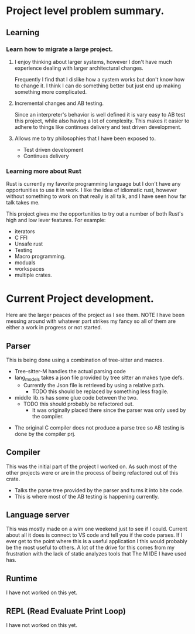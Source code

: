 * Project level problem summary.
** Learning
*** Learn how to migrate a large project.
**** I enjoy thinking about larger systems, however I don't have much experience dealing with larger architectural changes.
Frequently I find that I dislike how a system works but don't know how to change it.
I think I can do something better but just end up making something more complicated.
**** Incremental changes and AB testing.
Since an interpreter's behavior is well defined it is vary easy to AB test this project, while also having a lot of complexity.
This makes it easier to adhere to things like continues delivery and test driven development.
**** Allows me to try philosophies that I have been exposed to.
- Test driven development
- Continues delivery
*** Learning more about Rust
Rust is currently my favorite programming language but I don't have any opportunities  to use it in work.
I like the idea of idiomatic rust, however without something to work on that really is all talk, and I have seen how far talk takes me.

This project gives me the opportunities to try out a number of both Rust's high and low lever features. For example:
- iterators
- C FFI
- Unsafe rust
- Testing
- Macro programming.
- moduals
- workspaces
- multiple crates.
* Current Project development.
Here are the larger peaces of the project as I see them.
NOTE I have been messing around with whatever part strikes my fancy so all of them are either a work in progress or not started.
** Parser
This is being done using a combination of tree-sitter and macros.
 - Tree-sitter-M handles the actual parsing code
 - lang_models takes a json file provided by tree sitter an makes type defs.
   - Currently the Json file is retrieved by using a relative path.
     - TODO this should be replaced by something less fragile.
 - middle lib.rs has some glue code between the two.
   - TODO this should probably be refactored out.
     - It was originally placed there since the parser was only used by the compiler.
- The original C compiler does not produce a parse tree so AB testing is done by the compiler prj.
** Compiler
This was the initial part of the project I worked on.
As such most of the other projects were or are in the process of being refactored out of this crate.
- Talks the parse tree provided by the parser and turns it into bite code.
- This is where most of the AB testing is happening currently.
** Language server
This was mostly made on a wim one weekend just to see if I could.
Current about all it does is connect to VS code and tell you if the code parses.
If I ever get to the point where this is a useful application I this would probably be the most useful to others.
A lot of the drive for this comes from my frustration with the lack of static analyzes tools that The M IDE I have used has.
** Runtime
I have not worked on this yet.
** REPL (Read Evaluate Print Loop)
I have not worked on this yet.

